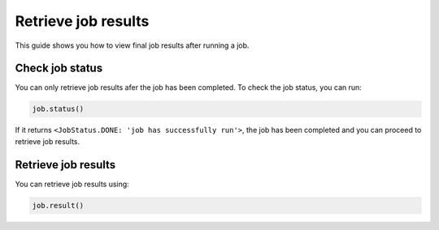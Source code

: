 .. _how_to/retrieve_job_results:

====================
Retrieve job results
====================

This guide shows you how to view final job results after running a job.

.. dropdown :: Before you begin

    Throughout this guide we will assume that you have set the job you want to retrieve results as variable ``job`` by any of the following methods:

    1. run a job using ``QiskitRuntimeService.run()``. (see :doc:`run_a_job`)
    2. retrieve a job that has been ran before. (TODO: link to how to retrieve job)


Check job status
----------------

You can only retrieve job results afer the job has been completed. To check the job status, you can run:

.. code-block::

    job.status()

If it returns ``<JobStatus.DONE: 'job has successfully run'>``, the job has been completed and you can proceed to retrieve job results.

Retrieve job results
--------------------

You can retrieve job results using:

.. code-block::

    job.result()
